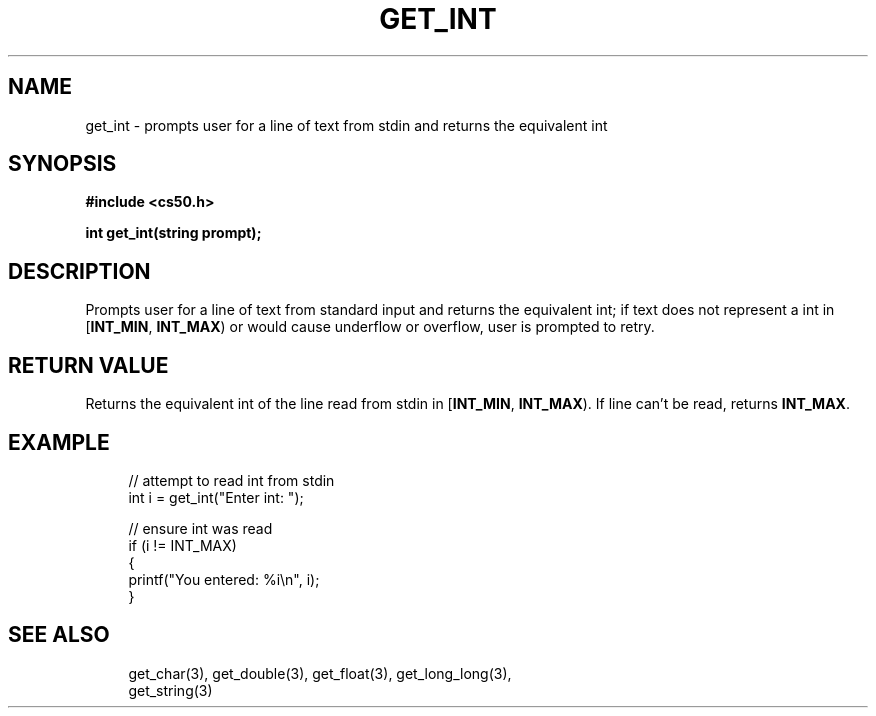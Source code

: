 '\" t
.\"     Title: get_int
.\"    Author: [see the "AUTHORS" section]
.\" Generator: Asciidoctor 1.5.5
.\"      Date: 2017-07-09
.\"    Manual: CS50 Programmer's Manual
.\"    Source: CS50
.\"  Language: English
.\"
.TH "GET_INT" "3" "2017-07-09" "CS50" "CS50 Programmer\(aqs Manual"
.ie \n(.g .ds Aq \(aq
.el       .ds Aq '
.ss \n[.ss] 0
.nh
.ad l
.de URL
\\$2 \(laURL: \\$1 \(ra\\$3
..
.if \n[.g] .mso www.tmac
.LINKSTYLE blue R < >
.SH "NAME"
get_int \- prompts user for a line of text from stdin and returns the equivalent int
.SH "SYNOPSIS"
.sp
\fB#include <cs50.h>\fP
.sp
\fBint get_int(string prompt);\fP
.SH "DESCRIPTION"
.sp
Prompts user for a line of text from standard input and returns the equivalent int; if text does not represent a int in [\fBINT_MIN\fP, \fBINT_MAX\fP) or would cause underflow or overflow, user is prompted to retry.
.SH "RETURN VALUE"
.sp
Returns the equivalent int of the line read from stdin in [\fBINT_MIN\fP, \fBINT_MAX\fP). If line can\(cqt be read, returns \fBINT_MAX\fP.
.SH "EXAMPLE"
.sp
.if n \{\
.RS 4
.\}
.nf
// attempt to read int from stdin
int i = get_int("Enter int: ");
.fi
.if n \{\
.RE
.\}
.sp
.if n \{\
.RS 4
.\}
.nf
// ensure int was read
if (i != INT_MAX)
{
    printf("You entered: %i\(rsn", i);
}
.fi
.if n \{\
.RE
.\}
.SH "SEE ALSO"
.sp
.if n \{\
.RS 4
.\}
.nf
get_char(3), get_double(3), get_float(3), get_long_long(3),
get_string(3)
.fi
.if n \{\
.RE
.\}